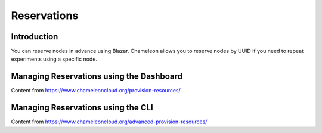 ===================
Reservations
===================

___________________
Introduction
___________________

You can reserve nodes in advance using Blazar. Chameleon allows you to reserve nodes by UUID if you need to repeat experiments using a specific node.

_________________________________________
Managing Reservations using the Dashboard
_________________________________________

Content from https://www.chameleoncloud.org/provision-resources/

___________________________________
Managing Reservations using the CLI
___________________________________ 

Content from https://www.chameleoncloud.org/advanced-provision-resources/
